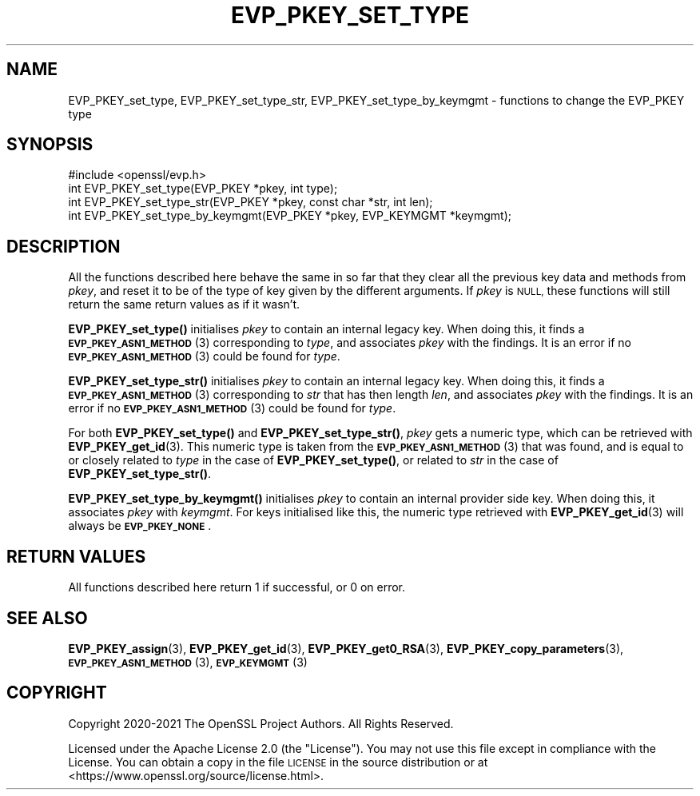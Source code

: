 .\" Automatically generated by Pod::Man 4.11 (Pod::Simple 3.35)
.\"
.\" Standard preamble:
.\" ========================================================================
.de Sp \" Vertical space (when we can't use .PP)
.if t .sp .5v
.if n .sp
..
.de Vb \" Begin verbatim text
.ft CW
.nf
.ne \\$1
..
.de Ve \" End verbatim text
.ft R
.fi
..
.\" Set up some character translations and predefined strings.  \*(-- will
.\" give an unbreakable dash, \*(PI will give pi, \*(L" will give a left
.\" double quote, and \*(R" will give a right double quote.  \*(C+ will
.\" give a nicer C++.  Capital omega is used to do unbreakable dashes and
.\" therefore won't be available.  \*(C` and \*(C' expand to `' in nroff,
.\" nothing in troff, for use with C<>.
.tr \(*W-
.ds C+ C\v'-.1v'\h'-1p'\s-2+\h'-1p'+\s0\v'.1v'\h'-1p'
.ie n \{\
.    ds -- \(*W-
.    ds PI pi
.    if (\n(.H=4u)&(1m=24u) .ds -- \(*W\h'-12u'\(*W\h'-12u'-\" diablo 10 pitch
.    if (\n(.H=4u)&(1m=20u) .ds -- \(*W\h'-12u'\(*W\h'-8u'-\"  diablo 12 pitch
.    ds L" ""
.    ds R" ""
.    ds C` ""
.    ds C' ""
'br\}
.el\{\
.    ds -- \|\(em\|
.    ds PI \(*p
.    ds L" ``
.    ds R" ''
.    ds C`
.    ds C'
'br\}
.\"
.\" Escape single quotes in literal strings from groff's Unicode transform.
.ie \n(.g .ds Aq \(aq
.el       .ds Aq '
.\"
.\" If the F register is >0, we'll generate index entries on stderr for
.\" titles (.TH), headers (.SH), subsections (.SS), items (.Ip), and index
.\" entries marked with X<> in POD.  Of course, you'll have to process the
.\" output yourself in some meaningful fashion.
.\"
.\" Avoid warning from groff about undefined register 'F'.
.de IX
..
.nr rF 0
.if \n(.g .if rF .nr rF 1
.if (\n(rF:(\n(.g==0)) \{\
.    if \nF \{\
.        de IX
.        tm Index:\\$1\t\\n%\t"\\$2"
..
.        if !\nF==2 \{\
.            nr % 0
.            nr F 2
.        \}
.    \}
.\}
.rr rF
.\"
.\" Accent mark definitions (@(#)ms.acc 1.5 88/02/08 SMI; from UCB 4.2).
.\" Fear.  Run.  Save yourself.  No user-serviceable parts.
.    \" fudge factors for nroff and troff
.if n \{\
.    ds #H 0
.    ds #V .8m
.    ds #F .3m
.    ds #[ \f1
.    ds #] \fP
.\}
.if t \{\
.    ds #H ((1u-(\\\\n(.fu%2u))*.13m)
.    ds #V .6m
.    ds #F 0
.    ds #[ \&
.    ds #] \&
.\}
.    \" simple accents for nroff and troff
.if n \{\
.    ds ' \&
.    ds ` \&
.    ds ^ \&
.    ds , \&
.    ds ~ ~
.    ds /
.\}
.if t \{\
.    ds ' \\k:\h'-(\\n(.wu*8/10-\*(#H)'\'\h"|\\n:u"
.    ds ` \\k:\h'-(\\n(.wu*8/10-\*(#H)'\`\h'|\\n:u'
.    ds ^ \\k:\h'-(\\n(.wu*10/11-\*(#H)'^\h'|\\n:u'
.    ds , \\k:\h'-(\\n(.wu*8/10)',\h'|\\n:u'
.    ds ~ \\k:\h'-(\\n(.wu-\*(#H-.1m)'~\h'|\\n:u'
.    ds / \\k:\h'-(\\n(.wu*8/10-\*(#H)'\z\(sl\h'|\\n:u'
.\}
.    \" troff and (daisy-wheel) nroff accents
.ds : \\k:\h'-(\\n(.wu*8/10-\*(#H+.1m+\*(#F)'\v'-\*(#V'\z.\h'.2m+\*(#F'.\h'|\\n:u'\v'\*(#V'
.ds 8 \h'\*(#H'\(*b\h'-\*(#H'
.ds o \\k:\h'-(\\n(.wu+\w'\(de'u-\*(#H)/2u'\v'-.3n'\*(#[\z\(de\v'.3n'\h'|\\n:u'\*(#]
.ds d- \h'\*(#H'\(pd\h'-\w'~'u'\v'-.25m'\f2\(hy\fP\v'.25m'\h'-\*(#H'
.ds D- D\\k:\h'-\w'D'u'\v'-.11m'\z\(hy\v'.11m'\h'|\\n:u'
.ds th \*(#[\v'.3m'\s+1I\s-1\v'-.3m'\h'-(\w'I'u*2/3)'\s-1o\s+1\*(#]
.ds Th \*(#[\s+2I\s-2\h'-\w'I'u*3/5'\v'-.3m'o\v'.3m'\*(#]
.ds ae a\h'-(\w'a'u*4/10)'e
.ds Ae A\h'-(\w'A'u*4/10)'E
.    \" corrections for vroff
.if v .ds ~ \\k:\h'-(\\n(.wu*9/10-\*(#H)'\s-2\u~\d\s+2\h'|\\n:u'
.if v .ds ^ \\k:\h'-(\\n(.wu*10/11-\*(#H)'\v'-.4m'^\v'.4m'\h'|\\n:u'
.    \" for low resolution devices (crt and lpr)
.if \n(.H>23 .if \n(.V>19 \
\{\
.    ds : e
.    ds 8 ss
.    ds o a
.    ds d- d\h'-1'\(ga
.    ds D- D\h'-1'\(hy
.    ds th \o'bp'
.    ds Th \o'LP'
.    ds ae ae
.    ds Ae AE
.\}
.rm #[ #] #H #V #F C
.\" ========================================================================
.\"
.IX Title "EVP_PKEY_SET_TYPE 3ossl"
.TH EVP_PKEY_SET_TYPE 3ossl "2024-06-04" "3.3.1" "OpenSSL"
.\" For nroff, turn off justification.  Always turn off hyphenation; it makes
.\" way too many mistakes in technical documents.
.if n .ad l
.nh
.SH "NAME"
EVP_PKEY_set_type, EVP_PKEY_set_type_str, EVP_PKEY_set_type_by_keymgmt
\&\- functions to change the EVP_PKEY type
.SH "SYNOPSIS"
.IX Header "SYNOPSIS"
.Vb 1
\& #include <openssl/evp.h>
\&
\& int EVP_PKEY_set_type(EVP_PKEY *pkey, int type);
\& int EVP_PKEY_set_type_str(EVP_PKEY *pkey, const char *str, int len);
\& int EVP_PKEY_set_type_by_keymgmt(EVP_PKEY *pkey, EVP_KEYMGMT *keymgmt);
.Ve
.SH "DESCRIPTION"
.IX Header "DESCRIPTION"
All the functions described here behave the same in so far that they
clear all the previous key data and methods from \fIpkey\fR, and reset it
to be of the type of key given by the different arguments.  If
\&\fIpkey\fR is \s-1NULL,\s0 these functions will still return the same return
values as if it wasn't.
.PP
\&\fBEVP_PKEY_set_type()\fR initialises \fIpkey\fR to contain an internal legacy
key.  When doing this, it finds a \s-1\fBEVP_PKEY_ASN1_METHOD\s0\fR\|(3)
corresponding to \fItype\fR, and associates \fIpkey\fR with the findings.
It is an error if no \s-1\fBEVP_PKEY_ASN1_METHOD\s0\fR\|(3) could be found for
\&\fItype\fR.
.PP
\&\fBEVP_PKEY_set_type_str()\fR initialises \fIpkey\fR to contain an internal legacy
key. When doing this, it finds a \s-1\fBEVP_PKEY_ASN1_METHOD\s0\fR\|(3)
corresponding to \fIstr\fR that has then length \fIlen\fR, and associates
\&\fIpkey\fR with the findings.
It is an error if no \s-1\fBEVP_PKEY_ASN1_METHOD\s0\fR\|(3) could be found for
\&\fItype\fR.
.PP
For both \fBEVP_PKEY_set_type()\fR and \fBEVP_PKEY_set_type_str()\fR, \fIpkey\fR gets
a numeric type, which can be retrieved with \fBEVP_PKEY_get_id\fR\|(3).  This
numeric type is taken from the \s-1\fBEVP_PKEY_ASN1_METHOD\s0\fR\|(3) that was
found, and is equal to or closely related to \fItype\fR in the case of
\&\fBEVP_PKEY_set_type()\fR, or related to \fIstr\fR in the case of
\&\fBEVP_PKEY_set_type_str()\fR.
.PP
\&\fBEVP_PKEY_set_type_by_keymgmt()\fR initialises \fIpkey\fR to contain an
internal provider side key.  When doing this, it associates \fIpkey\fR
with \fIkeymgmt\fR.  For keys initialised like this, the numeric type
retrieved with \fBEVP_PKEY_get_id\fR\|(3) will always be \fB\s-1EVP_PKEY_NONE\s0\fR.
.SH "RETURN VALUES"
.IX Header "RETURN VALUES"
All functions described here return 1 if successful, or 0 on error.
.SH "SEE ALSO"
.IX Header "SEE ALSO"
\&\fBEVP_PKEY_assign\fR\|(3), \fBEVP_PKEY_get_id\fR\|(3), \fBEVP_PKEY_get0_RSA\fR\|(3),
\&\fBEVP_PKEY_copy_parameters\fR\|(3), \s-1\fBEVP_PKEY_ASN1_METHOD\s0\fR\|(3),
\&\s-1\fBEVP_KEYMGMT\s0\fR\|(3)
.SH "COPYRIGHT"
.IX Header "COPYRIGHT"
Copyright 2020\-2021 The OpenSSL Project Authors. All Rights Reserved.
.PP
Licensed under the Apache License 2.0 (the \*(L"License\*(R").  You may not use
this file except in compliance with the License.  You can obtain a copy
in the file \s-1LICENSE\s0 in the source distribution or at
<https://www.openssl.org/source/license.html>.
